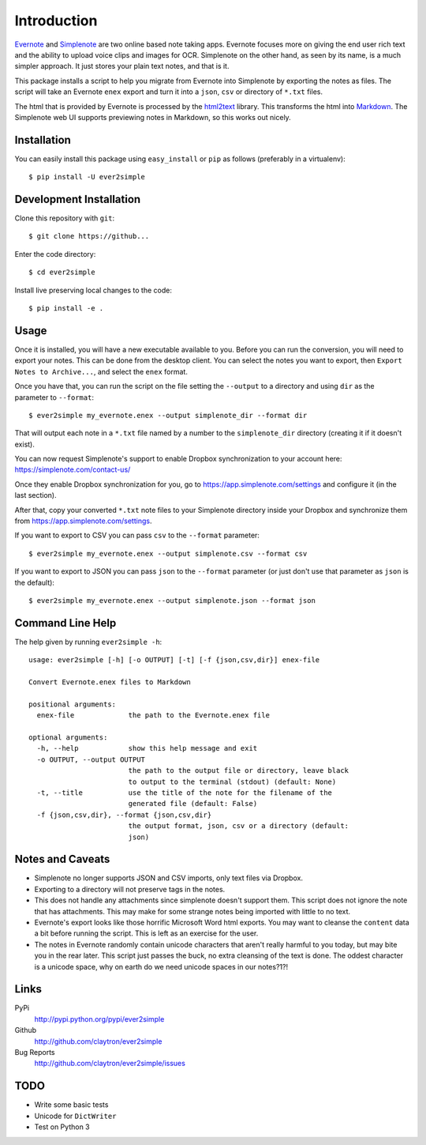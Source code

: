 Introduction
============

Evernote_ and Simplenote_ are two online based note taking apps. Evernote
focuses more on giving the end user rich text and the ability to upload
voice clips and images for OCR. Simplenote on the other hand, as seen by
its name, is a much simpler approach. It just stores your plain text
notes, and that is it.

This package installs a script to help you migrate from Evernote into
Simplenote by exporting the notes as files. The script
will take an Evernote ``enex`` export and turn it into a ``json``, ``csv`` or
directory of ``*.txt`` files.

The html that is provided by Evernote is processed by the html2text_
library. This transforms the html into Markdown_. The Simplenote web UI
supports previewing notes in Markdown, so this works out nicely.

.. _Evernote: http://www.evernote.com
.. _Simplenote: http://simplenoteapp.com
.. _html2text: http://pypi.python.org/pypi/html2text/
.. _Markdown: http://daringfireball.net/projects/markdown/

Installation
------------

You can easily install this package using ``easy_install`` or ``pip`` as
follows (preferably in a virtualenv)::

    $ pip install -U ever2simple

Development Installation
------------------------

Clone this repository with ``git``::

    $ git clone https://github...

Enter the code directory::

    $ cd ever2simple

Install live preserving local changes to the code::

    $ pip install -e .

Usage
-----

Once it is installed, you will have a new executable available to you.
Before you can run the conversion, you will need to export your notes.
This can be done from the desktop client. You can select the notes you
want to export, then ``Export Notes to Archive...``, and select the
``enex`` format.

Once you have that, you can run the script on the file setting the ``--output``
to a directory and using ``dir`` as the parameter to ``--format``::

    $ ever2simple my_evernote.enex --output simplenote_dir --format dir

That will output each note in a ``*.txt`` file named by a number to the
``simplenote_dir`` directory (creating it if it doesn't exist).

You can now request Simplenote's support to enable Dropbox synchronization
to your account here: https://simplenote.com/contact-us/

Once they enable Dropbox synchronization for you, go to
https://app.simplenote.com/settings and configure it (in the last section).

After that, copy your converted ``*.txt`` note files to your Simplenote
directory inside your Dropbox and synchronize them from
https://app.simplenote.com/settings.


If you want to export to CSV you can pass ``csv`` to the ``--format``
parameter::

    $ ever2simple my_evernote.enex --output simplenote.csv --format csv

If you want to export to JSON you can pass ``json`` to the ``--format``
parameter (or just don't use that parameter as ``json`` is the default)::

    $ ever2simple my_evernote.enex --output simplenote.json --format json

Command Line Help
-----------------

The help given by running ``ever2simple -h``::


    usage: ever2simple [-h] [-o OUTPUT] [-t] [-f {json,csv,dir}] enex-file

    Convert Evernote.enex files to Markdown

    positional arguments:
      enex-file             the path to the Evernote.enex file

    optional arguments:
      -h, --help            show this help message and exit
      -o OUTPUT, --output OUTPUT
                            the path to the output file or directory, leave black
                            to output to the terminal (stdout) (default: None)
      -t, --title           use the title of the note for the filename of the
                            generated file (default: False)
      -f {json,csv,dir}, --format {json,csv,dir}
                            the output format, json, csv or a directory (default:
                            json)


Notes and Caveats
-----------------

- Simplenote no longer supports JSON and CSV imports, only text files via
  Dropbox.

- Exporting to a directory will not preserve tags in the notes.

- This does not handle any attachments since simplenote doesn't support
  them. This script does not ignore the note that has attachments. This
  may make for some strange notes being imported with little to no text.

- Evernote's export looks like those horrific Microsoft Word html
  exports. You may want to cleanse the ``content`` data a bit before
  running the script. This is left as an exercise for the user.

- The notes in Evernote randomly contain unicode characters that aren't
  really harmful to you today, but may bite you in the rear later. This
  script just passes the buck, no extra cleansing of the text is done.
  The oddest character is a unicode space, why on earth do we need
  unicode spaces in our notes?1?!

Links
-----

PyPi
  http://pypi.python.org/pypi/ever2simple
Github
  http://github.com/claytron/ever2simple
Bug Reports
  http://github.com/claytron/ever2simple/issues

TODO
----

- Write some basic tests
- Unicode for ``DictWriter``
- Test on Python 3
